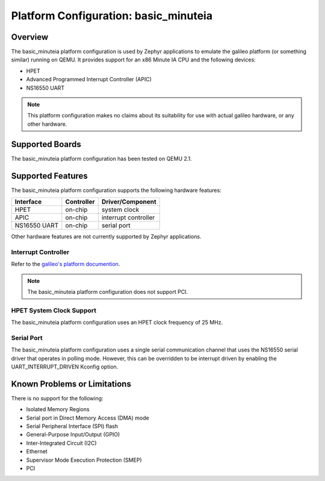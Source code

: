 .. _basic_minuteia:

Platform Configuration: basic_minuteia
######################################

Overview
********

The basic_minuteia platform configuration is used by Zephyr applications
to emulate the galileo platform (or something similar) running on QEMU.
It provides support for an x86 Minute IA CPU and the following devices:

* HPET

* Advanced Programmed Interrupt Controller (APIC)

* NS16550 UART

.. note::
   This platform configuration makes no claims about its suitability for use
   with actual galileo hardware, or any other hardware.

Supported Boards
****************

The basic_minuteia platform configuration has been tested on QEMU 2.1.

Supported Features
******************

The basic_minuteia platform configuration supports the following
hardware features:

+--------------+------------+-----------------------+
| Interface    | Controller | Driver/Component      |
+==============+============+=======================+
| HPET         | on-chip    | system clock          |
+--------------+------------+-----------------------+
| APIC         | on-chip    | interrupt controller  |
+--------------+------------+-----------------------+
| NS16550      | on-chip    | serial port           |
| UART         |            |                       |
+--------------+------------+-----------------------+

Other hardware features are not currently supported by Zephyr applications.

Interrupt Controller
====================

.. _galileo's platform documention: galileo.html

Refer to the `galileo's platform documention`_.

.. note::
   The basic_minuteia platform configuration does not support PCI.

HPET System Clock Support
=========================

The basic_minuteia platform configuration uses an HPET clock frequency
of 25 MHz.

Serial Port
===========

The basic_minuteia platform configuration uses a single serial
communication channel that uses the NS16550 serial driver
that operates in polling mode.  However, this can be overridden
to be interrupt driven by enabling the UART_INTERRUPT_DRIVEN
Kconfig option.


Known Problems or Limitations
*****************************

There is no support for the following:

* Isolated Memory Regions
* Serial port in Direct Memory Access (DMA) mode
* Serial Peripheral Interface (SPI) flash
* General-Purpose Input/Output (GPIO)
* Inter-Integrated Circuit (I2C)
* Ethernet
* Supervisor Mode Execution Protection (SMEP)
* PCI

